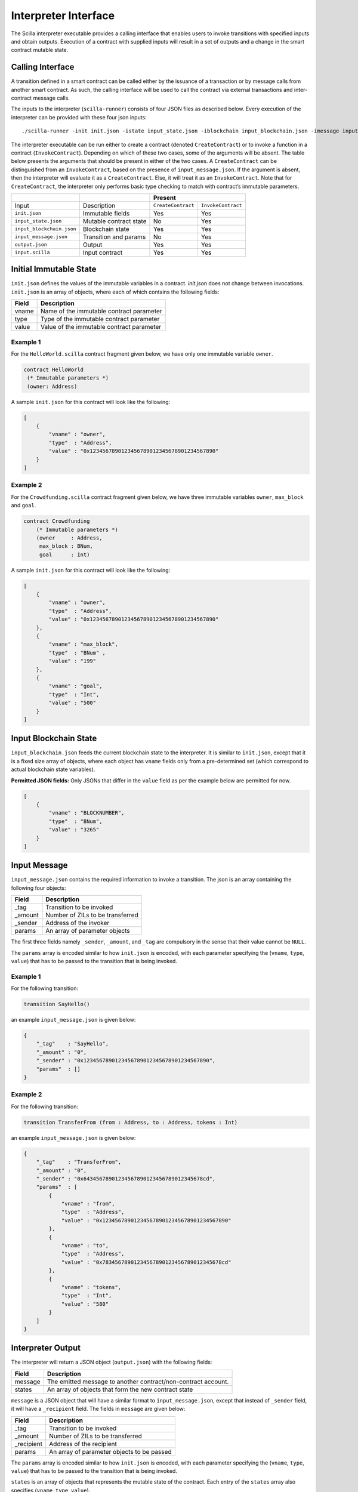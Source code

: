 .. _interface-label:



Interpreter Interface
=========================

The Scilla interpreter executable provides a calling interface that enables
users to invoke transitions with specified inputs and obtain outputs. Execution
of a contract with supplied inputs will result in a set of outputs and a change
in the smart contract mutable state. 

Calling Interface
###################

A transition defined in a smart contract can be called either by the issuance
of a transaction or by message calls from another smart contract. As such, the
calling interface will be used to call the contract via external transactions
and inter-contract message calls.

The inputs to the interpreter (``scilla-runner``) consists of four JSON files
as described below. Every execution of the interpreter can be provided with
these four json inputs: ::

    ./scilla-runner -init init.json -istate input_state.json -iblockchain input_blockchain.json -imessage input_message.json -o output.json -i input.scilla

The interpreter executable can be run either to create a contract (denoted
``CreateContract``) or to invoke a function in a contract (``InvokeContract``).
Depending on which of these two cases, some of the arguments will be absent.
The table below presents the arguments that should be present in either of the
two cases.  A ``CreateContract`` can be distinguished from an
``InvokeContract``, based on the presence of ``input_message.json``. If the
argument is absent, then the interpreter will evaluate it as a
``CreateContract``. Else, it will treat it as an ``InvokeContract``. Note that
for ``CreateContract``, the interpreter only performs basic type checking to
match with contract’s immutable parameters.


+---------------------------+---------------------------+------------------------------------------+
|                           |                           |                 Present                  |
+===========================+===========================+=====================+====================+
| Input                     |    Description            |``CreateContract``   | ``InvokeContract`` |
+---------------------------+---------------------------+---------------------+--------------------+
| ``init.json``             | Immutable fields          | Yes                 |  Yes               |
+---------------------------+---------------------------+---------------------+--------------------+
| ``input_state.json``      | Mutable contract state    | No                  |  Yes               |  
+---------------------------+---------------------------+---------------------+--------------------+
| ``input_blockchain.json`` | Blockchain state          | Yes                 |  Yes               |    
+---------------------------+---------------------------+---------------------+--------------------+
| ``input_message.json``    | Transition and params     | No                  |  Yes               |
+---------------------------+---------------------------+---------------------+--------------------+
| ``output.json``           | Output                    | Yes                 |  Yes               |
+---------------------------+---------------------------+---------------------+--------------------+
| ``input.scilla``          | Input contract            | Yes                 |  Yes               |
+---------------------------+---------------------------+---------------------+--------------------+


Initial Immutable State
#########################

``init.json`` defines the values of the immutable variables in a contract.
`init.json` does not change between invocations.  ``init.json`` is an array of
objects, where each of which contains the following fields:

=====  ==========================================
Field      Description
=====  ==========================================  
vname  Name of the immutable contract parameter
type   Type of the immutable contract parameter
value  Value of the immutable contract parameter
=====  ==========================================  


Example 1
**********

For the ``HelloWorld.scilla`` contract fragment given below, we have only one
immutable variable ``owner``.

.. code-block:: ocaml

    contract HelloWorld
     (* Immutable parameters *)
     (owner: Address)


A sample ``init.json`` for this contract will look like the following:

.. code-block:: json

    [
        {
            "vname" : "owner",
            "type"  : "Address", 
            "value" : "0x1234567890123456789012345678901234567890"
        }
    ]


Example 2
**********
    
For the ``Crowdfunding.scilla`` contract fragment given below, we have three
immutable variables ``owner``, ``max_block`` and ``goal``.


.. code-block:: ocaml

    contract Crowdfunding
        (* Immutable parameters *)
        (owner     : Address,
         max_block : BNum,
         goal      : Int)


A sample ``init.json`` for this contract will look like the following:


.. code-block:: json

    [
        {
            "vname" : "owner",
            "type"  : "Address", 
            "value" : "0x1234567890123456789012345678901234567890"
        },
        {
            "vname" : "max_block",
            "type"  : "BNum" ,
            "value" : "199"
        },
        { 
            "vname" : "goal",
            "type"  : "Int",
            "value" : "500"
        }
    ]

Input Blockchain State
########################

``input_blockchain.json`` feeds the current blockchain state to the
interpreter. It is similar to ``init.json``, except that it is a fixed size
array of objects, where each object has ``vname`` fields only from a
pre-determined set (which correspond to actual blockchain state variables). 

**Permitted JSON fields:** Only JSONs that differ in the ``value`` field as per
the example below are permitted for now.

.. code-block:: json

    [
        {
            "vname" : "BLOCKNUMBER",
            "type"  : "BNum", 
            "value" : "3265"
        }
    ]

Input Message
###############

``input_message.json`` contains the required information to invoke a
transition. The json is an array containing the following four objects:

=======  ===========================================
Field      Description
=======  ===========================================  
_tag      Transition to be invoked
_amount   Number of ZILs to be transferred
_sender   Address of the invoker
params    An array of parameter objects
=======  ===========================================  


The first three fields namely ``_sender``, ``_amount``, and ``_tag`` are
compulsory in the sense that their value cannot be ``NULL``. 

The ``params`` array is encoded similar to how ``init.json`` is encoded, with
each parameter specifying the (``vname``, ``type``, ``value``) that has to be
passed to the transition that is being invoked. 

Example 1
**********
For the following transition:

.. code-block:: ocaml

    transition SayHello()

an example ``input_message.json`` is given below:

.. code-block:: json

    {
        "_tag"    : "SayHello",
        "_amount" : "0",
        "_sender" : "0x1234567890123456789012345678901234567890",
        "params"  : []
    }

Example 2
**********
For the following transition:

.. code-block:: ocaml

    transition TransferFrom (from : Address, to : Address, tokens : Int)

an example ``input_message.json`` is given below:

.. code-block:: json

    {
        "_tag"    : "TransferFrom",
        "_amount" : "0",
        "_sender" : "0x64345678901234567890123456789012345678cd",
        "params"  : [
            {
                "vname" : "from",
                "type"  : "Address",
                "value" : "0x1234567890123456789012345678901234567890"
            },
            {
                "vname" : "to",
                "type"  : "Address",
                "value" : "0x78345678901234567890123456789012345678cd"
            },
            {
                "vname" : "tokens",
                "type"  : "Int",
                "value" : "580"
            }
        ]
    }




Interpreter Output
#####################

The interpreter will return a JSON object (``output.json``)  with the following
fields:

=======  ================================================================
Field      Description
=======  ================================================================  
message   The emitted message to another contract/non-contract account. 
states    An array of objects that form the new contract state
=======  ================================================================  

``message`` is a JSON object that will have a similar format to
``input_message.json``, except that instead of ``_sender`` field, it will have
a ``_recipient`` field. The fields in ``message`` are given below:

===========       ===========================================
Field              Description
===========       ===========================================  
_tag               Transition to be invoked
_amount            Number of ZILs to be transferred
_recipient         Address of the recipient
params             An array of parameter objects to be passed
===========       ===========================================  


The ``params`` array is encoded similar to how ``init.json`` is encoded, with
each parameter specifying the (``vname``, ``type``, ``value``) that has to be
passed to the transition that is being invoked. 

``states`` is an array of objects that represents the mutable state of the
contract. Each entry of the ``states`` array also specifies (``vname``,
``type``, ``value``). 


Example 1
*********

The example below is an output generated by ``HelloWorld.scilla``. 

.. code-block:: json

    {
      "message" : {
        "_tag"      : "Main",
        "_amount"   : "0",
        "_recipient": "0x1234567890123456789012345678901234567890",
        "params": [
          { "vname": "welcome_msg", "type": "String", "value": "Hello World" }
        ]
      },
      "states": [
        { "vname": "_balance", "type": "Int", "value": "0" },
        { "vname": "msgstr", "type": "String", "value": "Hello World" }
      ]
    }

Example 2
*********

Another slightly more involved example with ``Map`` in ``states``.

.. code-block:: json

    {
      "message": {
        "_tag"       : "Main",
        "_amount"    : "0",
        "_recipient" : "0x12345678901234567890123456789012345678ab",
        "params": [ { "vname": "code", "type": "Int", "value": "1" } ]
      },
      "states": [
        { "vname": "_balance", "type": "Int", "value": "100" },
        {
          "vname"  : "backers",
          "type"   : "Map",
          "value"  : [
                      { "keyType": "Address", "valType": "Int" },
                      { "key": "0x12345678901234567890123456789012345678ab", "val": "100" }
                     ]
        },
        {
          "vname" : "funded",
          "type"  : "ADT",
          "value" : { "constructor": "False", "argtypes": [], "arguments": [] }
        }
      ]
    }




.. note::

    For mutable variables of type ``Map``, the first entry in the ``value``
    field are the types of the ``key`` and ``value``. Also, note that the
    ``value`` field of a variable of type ``ADT`` has several fields namely,
    ``constructor``, ``argtypes`` and ``arguments``.

Input Mutable Contract State
############################

``input_state.json`` contains the current value of mutable state variables. It
is similar to the ``states`` field in ``output.json``, except that there is an
extra field ``_balance`` that contains the balance of the contract in ZILs.  An
example of ``input_state.json`` for ``Crowdfunding.scilla`` is given below. 

.. code-block:: json

    [
      {
        "vname" : "backers",
        "type"  : "Map",
        "value" : [
                      { "keyType": "Address", "valType": "Int" },
                      { "key": "0x12345678901234567890123456789012345678ab", "val": "100" }
        ]
      },
      {
        "vname" : "funded",
        "type"  : "ADT",
        "value" : { "constructor": "False", "argtypes": [], "arguments": [] }
      },
      {
        "vname" : "_balance",
        "type"  : "Int",
        "value" : "100"
      }
    ]


